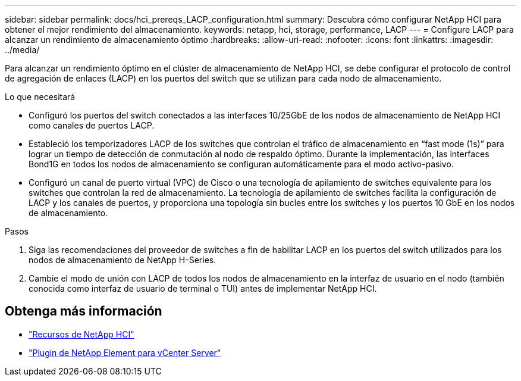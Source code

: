 ---
sidebar: sidebar 
permalink: docs/hci_prereqs_LACP_configuration.html 
summary: Descubra cómo configurar NetApp HCI para obtener el mejor rendimiento del almacenamiento. 
keywords: netapp, hci, storage, performance, LACP 
---
= Configure LACP para alcanzar un rendimiento de almacenamiento óptimo
:hardbreaks:
:allow-uri-read: 
:nofooter: 
:icons: font
:linkattrs: 
:imagesdir: ../media/


[role="lead"]
Para alcanzar un rendimiento óptimo en el clúster de almacenamiento de NetApp HCI, se debe configurar el protocolo de control de agregación de enlaces (LACP) en los puertos del switch que se utilizan para cada nodo de almacenamiento.

.Lo que necesitará
* Configuró los puertos del switch conectados a las interfaces 10/25GbE de los nodos de almacenamiento de NetApp HCI como canales de puertos LACP.
* Estableció los temporizadores LACP de los switches que controlan el tráfico de almacenamiento en “fast mode (1s)” para lograr un tiempo de detección de conmutación al nodo de respaldo óptimo. Durante la implementación, las interfaces Bond1G en todos los nodos de almacenamiento se configuran automáticamente para el modo activo-pasivo.
* Configuró un canal de puerto virtual (VPC) de Cisco o una tecnología de apilamiento de switches equivalente para los switches que controlan la red de almacenamiento. La tecnología de apilamiento de switches facilita la configuración de LACP y los canales de puertos, y proporciona una topología sin bucles entre los switches y los puertos 10 GbE en los nodos de almacenamiento.


.Pasos
. Siga las recomendaciones del proveedor de switches a fin de habilitar LACP en los puertos del switch utilizados para los nodos de almacenamiento de NetApp H-Series.
. Cambie el modo de unión con LACP de todos los nodos de almacenamiento en la interfaz de usuario en el nodo (también conocida como interfaz de usuario de terminal o TUI) antes de implementar NetApp HCI.


[discrete]
== Obtenga más información

* https://www.netapp.com/hybrid-cloud/hci-documentation/["Recursos de NetApp HCI"^]
* https://docs.netapp.com/us-en/vcp/index.html["Plugin de NetApp Element para vCenter Server"^]

